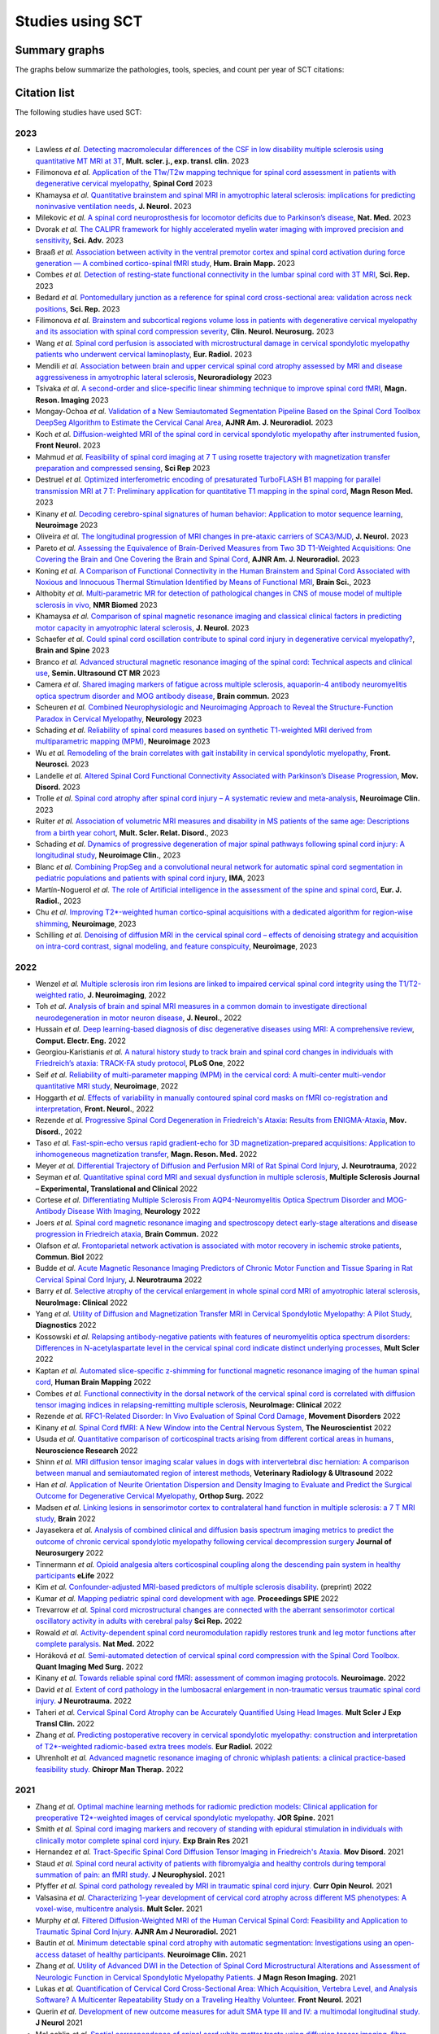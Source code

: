 .. _studies:

Studies using SCT
#################

Summary graphs
==============

The graphs below summarize the pathologies, tools, species, and count per year of SCT citations:

.. raw:: html

       <iframe width="600" height="371" seamless frameborder="0" scrolling="no" src="https://docs.google.com/spreadsheets/d/e/2PACX-1vSwyEvoiTOMflrJveD277xWYSb_1QSwkpxWsZoMSucgHBS7BHcgfvzGG21--1bLRFO_DIV4EhL9lBl2/pubchart?oid=1220039972&amp;format=interactive"></iframe>

       <iframe width="600" height="371" seamless frameborder="0" scrolling="no" src="https://docs.google.com/spreadsheets/d/e/2PACX-1vSwyEvoiTOMflrJveD277xWYSb_1QSwkpxWsZoMSucgHBS7BHcgfvzGG21--1bLRFO_DIV4EhL9lBl2/pubchart?oid=1409188329&amp;format=interactive"></iframe>

       <iframe width="600" height="371" seamless frameborder="0" scrolling="no" src="https://docs.google.com/spreadsheets/d/e/2PACX-1vSwyEvoiTOMflrJveD277xWYSb_1QSwkpxWsZoMSucgHBS7BHcgfvzGG21--1bLRFO_DIV4EhL9lBl2/pubchart?oid=819409616&amp;format=interactive"></iframe>

       <iframe width="600" height="371" seamless frameborder="0" scrolling="no" src="https://docs.google.com/spreadsheets/d/e/2PACX-1vSwyEvoiTOMflrJveD277xWYSb_1QSwkpxWsZoMSucgHBS7BHcgfvzGG21--1bLRFO_DIV4EhL9lBl2/pubchart?oid=1302662251&amp;format=interactive"></iframe>

Citation list
=============

The following studies have used SCT:

2023
----
-  Lawless *et al.* `Detecting macromolecular differences of the CSF in low disability multiple sclerosis using quantitative MT MRI at 3T <https://doi.org/10.1177/20552173231211396>`_, **Mult. scler. j., exp. transl. clin.** 2023
-  Filimonova *et al.* `Application of the T1w/T2w mapping technique for spinal cord assessment in patients with degenerative cervical myelopathy <https://doi.org/10.1038/s41393-023-00941-y>`_, **Spinal Cord** 2023
-  Khamaysa *et al.* `Quantitative brainstem and spinal MRI in amyotrophic lateral sclerosis: implications for predicting noninvasive ventilation needs <https://doi.org/10.1007/s00415-023-12045-x>`_, **J. Neurol.** 2023
-  Milekovic *et al.* `A spinal cord neuroprosthesis for locomotor deficits due to Parkinson’s disease <https://doi.org/10.1038/s41591-023-02584-1>`_, **Nat. Med.** 2023
-  Dvorak *et al.* `The CALIPR framework for highly accelerated myelin water imaging with improved precision and sensitivity <https://doi.org/10.1126/sciadv.adh9853>`_, **Sci. Adv.** 2023
-  Braaß *et al.* `Association between activity in the ventral premotor cortex and spinal cord activation during force generation — A combined cortico-spinal fMRI study <https://doi.org/10.1002/hbm.26523>`_, **Hum. Brain Mapp.** 2023
-  Combes *et al.* `Detection of resting-state functional connectivity in the lumbar spinal cord with 3T MRI <https://doi.org/10.1038/s41598-023-45302-0>`_, **Sci. Rep.** 2023
-  Bedard *et al.* `Pontomedullary junction as a reference for spinal cord cross-sectional area: validation across neck positions <https://doi.org/10.1038/s41598-023-40731-3>`_, **Sci. Rep.** 2023
-  Filimonova *et al.* `Brainstem and subcortical regions volume loss in patients with degenerative cervical myelopathy and its association with spinal cord compression severity <https://doi.org/10.1016/j.clineuro.2023.107943>`_, **Clin. Neurol. Neurosurg.** 2023
-  Wang *et al.* `Spinal cord perfusion is associated with microstructural damage in cervical spondylotic myelopathy patients who underwent cervical laminoplasty <https://doi.org/10.1007/s00330-023-10011-9>`_, **Eur. Radiol.** 2023
-  Mendili *et al.* `Association between brain and upper cervical spinal cord atrophy assessed by MRI and disease aggressiveness in amyotrophic lateral sclerosis <https://doi.org/10.1007/s00234-023-03191-0>`_, **Neuroradiology** 2023	
-  Tsivaka *et al.* `A second-order and slice-specific linear shimming technique to improve spinal cord fMRI <https://doi.org/10.1016/j.mri.2023.06.012>`_, **Magn. Reson. Imaging** 2023
-  Mongay-Ochoa *et al.* `Validation of a New Semiautomated Segmentation Pipeline Based on the Spinal Cord Toolbox DeepSeg Algorithm to Estimate the Cervical Canal Area <https://doi.org/10.3174/ajnr.A7899>`_, **AJNR Am. J. Neuroradiol.** 2023
-  Koch *et al.* `Diffusion-weighted MRI of the spinal cord in cervical spondylotic myelopathy after instrumented fusion <https://doi.org/10.3389%2Ffneur.2023.1172833>`_, **Front Neurol.** 2023
-  Mahmud *et al.* `Feasibility of spinal cord imaging at 7 T using rosette trajectory with magnetization transfer preparation and compressed sensing <https://doi.org/10.1038/s41598-023-35853-7>`_, **Sci Rep** 2023
-  Destruel *et al.* `Optimized interferometric encoding of presaturated TurboFLASH B1 mapping for parallel transmission MRI at 7 T: Preliminary application for quantitative T1 mapping in the spinal cord <https://doi.org/10.1002/mrm.29708>`_, **Magn Reson Med.** 2023
-  Kinany *et al.* `Decoding cerebro-spinal signatures of human behavior: Application to motor sequence learning <https://doi.org/10.1016/j.neuroimage.2023.120174>`_, **Neuroimage** 2023
-  Oliveira *et al.* `The longitudinal progression of MRI changes in pre-ataxic carriers of SCA3/MJD <https://doi.org/10.1007/s00415-023-11763-6>`_, **J. Neurol.** 2023
-  Pareto *et al.* `Assessing the Equivalence of Brain-Derived Measures from Two 3D T1-Weighted Acquisitions: One Covering the Brain and One Covering the Brain and Spinal Cord <https://doi.org/10.3174/ajnr.a7843>`_, **AJNR Am. J. Neuroradiol.** 2023
-  Koning *et al.* `A Comparison of Functional Connectivity in the Human Brainstem and Spinal Cord Associated with Noxious and Innocuous Thermal Stimulation Identified by Means of Functional MRI <https://doi.org/10.3390/brainsci13050777>`_, **Brain Sci.**, 2023
-  Althobity *et al.* `Multi-parametric MR for detection of pathological changes in CNS of mouse model of multiple sclerosis in vivo <https://doi.org/10.1002/nbm.4964>`_, **NMR Biomed** 2023
-  Khamaysa *et al.* `Comparison of spinal magnetic resonance imaging and classical clinical factors in predicting motor capacity in amyotrophic lateral sclerosis <https://doi.org/10.1007/s00415-023-11727-w>`_, **J. Neurol.** 2023
-  Schaefer *et al.* `Could spinal cord oscillation contribute to spinal cord injury in degenerative cervical myelopathy? <https://doi.org/10.1016/j.bas.2023.101743>`_, **Brain and Spine** 2023
-  Branco *et al.* `Advanced structural magnetic resonance imaging of the spinal cord: Technical aspects and clinical use <https://doi.org/10.1053/j.sult.2023.03.016>`_, **Semin. Ultrasound CT MR** 2023
-  Camera *et al.* `Shared imaging markers of fatigue across multiple sclerosis, aquaporin-4 antibody neuromyelitis optica spectrum disorder and MOG antibody disease <https://doi.org/10.1093/braincomms/fcad107>`_, **Brain commun.** 2023
-  Scheuren *et al.* `Combined Neurophysiologic and Neuroimaging Approach to Reveal the Structure-Function Paradox in Cervical Myelopathy <https://doi.org/10.1212/WNL.0000000000012643>`_, **Neurology** 2023
-  Schading *et al.* `Reliability of spinal cord measures based on synthetic T1-weighted MRI derived from multiparametric mapping (MPM) <https://doi.org/10.1016/j.neuroimage.2023.120046>`_, **Neuroimage** 2023
-  Wu *et al.* `Remodeling of the brain correlates with gait instability in cervical spondylotic myelopathy <https://doi.org/10.3389/fnins.2023.1087945>`_, **Front. Neurosci.** 2023  
-  Landelle *et al.* `Altered Spinal Cord Functional Connectivity Associated with Parkinson’s Disease Progression <https://doi.org/10.1002/mds.29354>`_, **Mov. Disord.** 2023
-  Trolle *et al.* `Spinal cord atrophy after spinal cord injury – A systematic review and meta-analysis <https://doi.org/10.1016/j.nicl.2023.103372>`_, **Neuroimage Clin.** 2023
-  Ruiter *et al.* `Association of volumetric MRI measures and disability in MS patients of the same age: Descriptions from a birth year cohort <https://doi.org/10.1016/j.msard.2023.104568>`_, **Mult. Scler. Relat. Disord.**, 2023
-  Schading *et al.* `Dynamics of progressive degeneration of major spinal pathways following spinal cord injury: A longitudinal study <https://doi.org/10.1016/j.nicl.2023.103339>`_, **Neuroimage Clin.**, 2023
-  Blanc *et al.* `Combining PropSeg and a convolutional neural network for automatic spinal cord segmentation in pediatric populations and patients with spinal cord injury <https://doi.org/10.1002/ima.22859>`_, **IMA**, 2023
-  Martín-Noguerol *et al.* `The role of Artificial intelligence in the assessment of the spine and spinal cord <https://doi.org/10.1016/j.ejrad.2023.110726>`_, **Eur. J. Radiol.**, 2023
-  Chu *et al.* `Improving T2*-weighted human cortico-spinal acquisitions with a dedicated algorithm for region-wise shimming <https://doi.org/10.1016/j.neuroimage.2023.119868>`_, **Neuroimage**, 2023
-  Schilling *et al.* `Denoising of diffusion MRI in the cervical spinal cord – effects of denoising strategy and acquisition on intra-cord contrast, signal modeling, and feature conspicuity <https://doi.org/10.1016/j.neuroimage.2022.119826>`_, **Neuroimage**, 2023

2022
----
 
-  Wenzel *et al.* `Multiple sclerosis iron rim lesions are linked to impaired cervical spinal cord integrity using the T1/T2-weighted ratio <https://doi.org/10.1111/jon.13076>`_, **J. Neuroimaging**, 2022
-  Toh *et al.* `Analysis of brain and spinal MRI measures in a common domain to investigate directional neurodegeneration in motor neuron disease <https://doi.org/10.1007/s00415-022-11520-1>`_, **J. Neurol.**, 2022
-  Hussain *et al.* `Deep learning-based diagnosis of disc degenerative diseases using MRI: A comprehensive review <https://doi.org/10.1016/j.compeleceng.2022.108524>`_, **Comput. Electr. Eng.** 2022
-  Georgiou-Karistianis *et al.* `A natural history study to track brain and spinal cord changes in individuals with Friedreich’s ataxia: TRACK-FA study protocol <https://doi.org/10.1371/journal.pone.0269649>`_, **PLoS One**, 2022
-  Seif *et al.* `Reliability of multi-parameter mapping (MPM) in the cervical cord: A multi-center multi-vendor quantitative MRI study <https://doi.org/10.1016/j.neuroimage.2022.119751>`_, **Neuroimage**, 2022
-  Hoggarth *et al.* `Effects of variability in manually contoured spinal cord masks on fMRI co-registration and interpretation <https://doi.org/10.3389/fneur.2022.907581>`_, **Front. Neurol.**, 2022
-  Rezende *et al.* `Progressive Spinal Cord Degeneration in Friedreich's Ataxia: Results from ENIGMA-Ataxia <https://doi.org/10.1002/mds.29261>`_, **Mov. Disord.**, 2022
-  Taso *et al.* `Fast-spin-echo versus rapid gradient-echo for 3D magnetization-prepared acquisitions: Application to inhomogeneous magnetization transfer <https://doi.org/10.1002/mrm.29461>`_, **Magn. Reson. Med.** 2022
-  Meyer *et al.* `Differential Trajectory of Diffusion and Perfusion MRI of Rat Spinal Cord Injury <https://doi.org/10.1089/neu.2022.0283>`_, **J. Neurotrauma**, 2022
-  Seyman *et al.* `Quantitative spinal cord MRI and sexual dysfunction in multiple sclerosis <https://doi.org/10.1177/20552173221132170>`_, **Multiple Sclerosis Journal – Experimental, Translational and Clinical** 2022
-  Cortese *et al.* `Differentiating Multiple Sclerosis From AQP4-Neuromyelitis Optica Spectrum Disorder and MOG-Antibody Disease With Imaging <https://doi.org/10.1212/WNL.0000000000201465>`_, **Neurology** 2022
-  Joers *et al.* `Spinal cord magnetic resonance imaging and spectroscopy detect early-stage alterations and disease progression in Friedreich ataxia  <https://doi.org/10.1093/braincomms/fcac246>`_, **Brain Commun.** 2022
-  Olafson *et al.* `Frontoparietal network activation is associated with motor recovery in ischemic stroke patients <https://doi.org/10.1038/s42003-022-03950-4>`_, **Commun. Biol** 2022
-  Budde *et al.* `Acute Magnetic Resonance Imaging Predictors of Chronic Motor Function and Tissue Sparing in Rat Cervical Spinal Cord Injury <https://doi.org/10.1089/neu.2022.0034>`_, **J. Neurotrauma** 2022
-  Barry *et al.* `Selective atrophy of the cervical enlargement in whole spinal cord MRI of amyotrophic lateral sclerosis <https://doi.org/10.1016/j.nicl.2022.103199>`_, **NeuroImage: Clinical** 2022
-  Yang *et al.* `Utility of Diffusion and Magnetization Transfer MRI in Cervical Spondylotic Myelopathy: A Pilot Study <https://doi.org/10.3390/diagnostics12092090>`_, **Diagnostics** 2022
-  Kossowski *et al.* `Relapsing antibody-negative patients with features of neuromyelitis optica spectrum disorders: Differences in N-acetylaspartate level in the cervical spinal cord indicate distinct underlying processes <https://journals.sagepub.com/doi/10.1177/13524585221115304>`_, **Mult Scler** 2022
-  Kaptan *et al.* `Automated slice-specific z-shimming for functional magnetic resonance imaging of the human spinal cord <https://doi.org/10.1002/hbm.26018>`_, **Human Brain Mapping** 2022
-  Combes *et al.* `Functional connectivity in the dorsal network of the cervical spinal cord is correlated with diffusion tensor imaging indices in relapsing-remitting multiple sclerosis <https://doi.org/10.1016/j.nicl.2022.103127>`_, **NeuroImage: Clinical** 2022
-  Rezende *et al.* `RFC1-Related Disorder: In Vivo Evaluation of Spinal Cord Damage <https://doi.org/10.1002/mds.29169>`_, **Movement Disorders** 2022
-  Kinany *et al.* `Spinal Cord fMRI: A New Window into the Central Nervous System <https://journals.sagepub.com/doi/full/10.1177/10738584221101827>`_, **The Neuroscientist** 2022
-  Usuda *et al.* `Quantitative comparison of corticospinal tracts arising from different cortical areas in humans <https://www.sciencedirect.com/science/article/pii/S0168010222001894>`_, **Neuroscience Research** 2022
-  Shinn *et al.* `MRI diffusion tensor imaging scalar values in dogs with intervertebral disc herniation: A comparison between manual and semiautomated region of interest methods <https://onlinelibrary.wiley.com/doi/full/10.1111/vru.13126>`_, **Veterinary Radiology & Ultrasound** 2022
-  Han *et al.* `Application of Neurite Orientation Dispersion and Density Imaging to Evaluate and Predict the Surgical Outcome for Degenerative Cervical Myelopathy <https://onlinelibrary.wiley.com/doi/full/10.1111/os.13326>`_, **Orthop Surg.** 2022
-  Madsen *et al.* `Linking lesions in sensorimotor cortex to contralateral hand function in multiple sclerosis: a 7 T MRI study <https://pubmed.ncbi.nlm.nih.gov/35653498/>`_, **Brain** 2022
-  Jayasekera *et al.* `Analysis of combined clinical and diffusion basis spectrum imaging metrics to predict the outcome of chronic cervical spondylotic myelopathy following cervical decompression surgery <https://thejns.org/spine/view/journals/j-neurosurg-spine/aop/article-10.3171-2022.3.SPINE2294/article-10.3171-2022.3.SPINE2294.xml>`_ **Journal of Neurosurgery** 2022
-  Tinnermann *et al.* `Opioid analgesia alters corticospinal coupling along the descending pain system in healthy participants <https://elifesciences.org/articles/74293>`_ **eLife** 2022
-  Kim *et al.* `Confounder-adjusted MRI-based predictors of multiple sclerosis disability <https://www.medrxiv.org/content/10.1101/2022.04.18.22273974v1>`_. (preprint) 2022
-  Kumar *et al.* `Mapping pediatric spinal cord development with age <https://www.spiedigitallibrary.org/conference-proceedings-of-spie/12032/1203213/Mapping-pediatric-spinal-cord-development-with-age/10.1117/12.2612210.short?SSO=1>`_. **Proceedings SPIE** 2022
-  Trevarrow *et al.* `Spinal cord microstructural changes are connected with the aberrant sensorimotor cortical oscillatory activity in adults with cerebral palsy <https://pubmed.ncbi.nlm.nih.gov/35314729/>`_ **Sci Rep.** 2022
-  Rowald *et al.* `Activity-dependent spinal cord neuromodulation rapidly restores trunk and leg motor functions after complete paralysis. <https://pubmed.ncbi.nlm.nih.gov/35132264/>`_ **Nat Med.** 2022
-  Horáková *et al.* `Semi-automated detection of cervical spinal cord compression with the Spinal Cord Toolbox. <https://qims.amegroups.com/article/view/88416/html>`_ **Quant Imaging Med Surg.** 2022
-  Kinany *et al.* `Towards reliable spinal cord fMRI: assessment of common imaging protocols. <https://pubmed.ncbi.nlm.nih.gov/35124227/>`_ **Neuroimage.** 2022
-  David *et al.* `Extent of cord pathology in the lumbosacral enlargement in non-traumatic versus traumatic spinal cord injury. <https://pubmed.ncbi.nlm.nih.gov/35018824/>`_ **J Neurotrauma.** 2022
-  Taheri *et al.* `Cervical Spinal Cord Atrophy can be Accurately Quantified Using Head Images. <https://pubmed.ncbi.nlm.nih.gov/35024164/>`_ **Mult Scler J Exp Transl Clin.** 2022
-  Zhang *et al.* `Predicting postoperative recovery in cervical spondylotic myelopathy: construction and interpretation of T2*-weighted radiomic-based extra trees models. <https://pubmed.ncbi.nlm.nih.gov/35024949/>`_ **Eur Radiol.** 2022
-  Uhrenholt *et al.* `Advanced magnetic resonance imaging of chronic whiplash patients: a clinical practice-based feasibility study. <https://pubmed.ncbi.nlm.nih.gov/34996490/>`_ **Chiropr Man Therap.** 2022

2021
----

-  Zhang *et al.* `Optimal machine learning methods for radiomic prediction models: Clinical application for preoperative T2*-weighted images of cervical spondylotic myelopathy. <https://pubmed.ncbi.nlm.nih.gov/35005444/>`_ **JOR Spine.** 2021
-  Smith *et al.* `Spinal cord imaging markers and recovery of standing with epidural stimulation in individuals with clinically motor complete spinal cord injury <https://doi.org/10.1007/s00221-021-06272-9>`_. **Exp Brain Res** 2021
-  Hernandez *et al.* `Tract-Specific Spinal Cord Diffusion Tensor Imaging in Friedreich's Ataxia. <https://pubmed.ncbi.nlm.nih.gov/34713932/>`_ **Mov Disord.** 2021
-  Staud *et al.* `Spinal cord neural activity of patients with fibromyalgia and healthy controls during temporal summation of pain: an fMRI study. <https://pubmed.ncbi.nlm.nih.gov/34406893/>`_ **J Neurophysiol.** 2021
-  Pfyffer *et al.* `Spinal cord pathology revealed by MRI in traumatic spinal cord injury. <https://pubmed.ncbi.nlm.nih.gov/34619692/>`_ **Curr Opin Neurol.** 2021
-  Valsasina *et al.* `Characterizing 1-year development of cervical cord atrophy across different MS phenotypes: A voxel-wise, multicentre analysis. <https://pubmed.ncbi.nlm.nih.gov/34605323/>`_ **Mult Scler.** 2021
-  Murphy *et al.* `Filtered Diffusion-Weighted MRI of the Human Cervical Spinal Cord: Feasibility and Application to Traumatic Spinal Cord Injury. <http://www.ajnr.org/content/early/2021/10/07/ajnr.A7295>`_ **AJNR Am J Neuroradiol.** 2021
-  Bautin *et al.* `Minimum detectable spinal cord atrophy with automatic segmentation: Investigations using an open-access dataset of healthy participants. <https://www.sciencedirect.com/science/article/pii/S221315822100293X>`_ **Neuroimage Clin.** 2021
-  Zhang *et al.* `Utility of Advanced DWI in the Detection of Spinal Cord Microstructural Alterations and Assessment of Neurologic Function in Cervical Spondylotic Myelopathy Patients. <https://pubmed.ncbi.nlm.nih.gov/34425037/>`_ **J Magn Reson Imaging.** 2021
-  Lukas *et al.* `Quantification of Cervical Cord Cross-Sectional Area: Which Acquisition, Vertebra Level, and Analysis Software? A Multicenter Repeatability Study on a Traveling Healthy Volunteer. <https://pubmed.ncbi.nlm.nih.gov/34421797/>`_ **Front Neurol.** 2021
-  Querin *et al.* `Development of new outcome measures for adult SMA type III and IV: a multimodal longitudinal study. <https://pubmed.ncbi.nlm.nih.gov/33388927/>`_ **J Neurol** 2021
-  McLachlin *et al.* `Spatial correspondence of spinal cord white matter tracts using diffusion tensor imaging, fibre tractography, and atlas-based segmentation. <https://link.springer.com/article/10.1007/s00234-021-02635-9>`_ **Neuroradiology** 2021
-  Dvorak *et al.* `Comparison of multi echo T2 relaxation and steady state approaches for myelin imaging in the central nervous system. <https://www.nature.com/articles/s41598-020-80585-7>`_ **Scientific reports** 2021
-  Adanyeguh *et al.* `Multiparametric in vivo analyses of the brain and spine identify structural and metabolic biomarkers in men with adrenomyeloneuropathy. <https://www.sciencedirect.com/science/article/pii/S2213158221000103>`_ **NeuroImage: Clinical** 2021
-  Meyer *et al.* `Optimized cervical spinal cord perfusion MRI after traumatic injury in the rat. <https://journals.sagepub.com/doi/10.1177/0271678X20982396>`_ **J. of Cerebral Blood Flow & Metabolism** 2021
-  Solanes *et al.* `3D patient-specific spinal cord computational model for SCS management: potential clinical applications. <https://pubmed.ncbi.nlm.nih.gov/33556926/>`_ **Journal of Neural Engineering** 2021
-  Johnson *et al.* `Changes in White Matter of the Cervical Spinal Cord after a Single Season of Collegiate Football. <https://www.liebertpub.com/doi/10.1089/neur.2020.0035>`_ **Neurotrauma Reports** 2021
-  Ost *et al.* `Spinal Cord Morphology in Degenerative Cervical Myelopathy Patients; Assessing Key Morphological Characteristics Using Machine Vision Tools. <https://www.mdpi.com/2077-0383/10/4/892>`_ **Journal of Clinical Medicine** 2021
-  Lee *et al.* `Diffusion‐prepared fast spin echo for artifact‐free spinal cord imaging. <https://onlinelibrary.wiley.com/doi/epdf/10.1002/mrm.28751>`_ **Magnetic Resonance in Medicine** 2021
-  Tinnermann *et al.* `Observation of others’ painful heat stimulation involves responses in the spinal cord. <https://pubmed.ncbi.nlm.nih.gov/33789899/>`_ **Science Advances** 2021
-  Zhang *et al.* `Automatic spinal cord segmentation from axial-view MRI slices using CNN with grayscale regularized active contour propagation. <https://pubmed.ncbi.nlm.nih.gov/33780869/>`_ **Computers in Biology and Medicine** 2021
-  Savini *et al.* `Pilot Study on Quantitative Cervical Cord and Muscular MRI in Spinal Muscular Atrophy: Promising Biomarkers of Disease Evolution and Treatment? <https://www.ncbi.nlm.nih.gov/pmc/articles/PMC8039452/>`_ **Front Neurol** 2021
-  Vallotton *et al.* `Tracking white and grey matter degeneration along the spinal cord axis in degenerative cervical myelopathy. <https://pubmed.ncbi.nlm.nih.gov/34238034/>`_ **J Neurotrauma** 2021
-  Shahrampour *et al.* `Atlas-Based Quantification of DTI Measures in a Typically Developing Pediatric Spinal Cord. <https://pubmed.ncbi.nlm.nih.gov/34326104/>`_ **American Journal of Neuroradiology.** 2021
-  Adibi *et al.* `Quantitative Magnetic Resonance Imaging Analysis of Early Markers of Upper Cervical Cord Atrophy in Multiple Sclerosis and Neuromyelitis Optica Spectrum Disorder. <https://pubmed.ncbi.nlm.nih.gov/34306756/>`_ **Mult Scler Int.** 2021
-  Martucci *et al.* `Spinal Cord Resting State Activity in Individuals With Fibromyalgia Who Take Opioids. <https://www.frontiersin.org/articles/10.3389/fneur.2021.694271/full>`_ **Front. Neurol.** 2021
-  David *et al.* `Longitudinal changes of spinal cord grey and white matter following spinal cord injury. <https://jnnp.bmj.com/content/early/2021/08/11/jnnp-2021-326337.info>`_ **Journal of Neurology, Neurosurgery & Psychiatry.** 2021
-  Alsenan *et al.* `A Deep Learning Model based on MobileNetV3 and UNet for Spinal Cord Gray Matter Segmentation. <https://ieeexplore.ieee.org/document/9522652>`_ **44th International Conference on Telecommunications and Signal Processing (TSP).** 2021
-  Horak *et al.* `In vivo molecular signatures of cervical spinal cord pathology in degenerative compression. <https://pubmed.ncbi.nlm.nih.gov/34428934/>`_ **J Neurotrauma.** 2021
-  Valošek *et al.* `Diffusion MRI reveals tract-specific microstructural correlates of electrophysiological impairments in non-myelopathic and myelopathic spinal cord compression. <https://doi.org/10.1111/ene.15027>`_ **Eur J Neurol.** 2021

2020
----

-  Kerbrat *et al.* `Multiple sclerosis lesions in motor tracts from the brain to the cervical cord: spatial distribution and correlation with disability. <https://pubmed.ncbi.nlm.nih.gov/32572488/>`__ **Brain** 2020
-  Sabaghian *et al.* `Fully Automatic 3D Segmentation of the Thoracolumbar Spinal Cord and the Vertebral Canal From T2-weighted MRI Using K-means Clustering Algorithm. <https://pubmed.ncbi.nlm.nih.gov/32132652/>`__ **Spinal Cord** 2020
-  Bonacci *et al.* `Clinical Relevance of Multiparametric MRI Assessment of Cervical Cord Damage in Multiple Sclerosis. <https://pubmed.ncbi.nlm.nih.gov/32573387/>`__ **Radiology** 2020
-  Hori. Sodium in the `Relapsing - Remitting Multiple Sclerosis Spinal Cord: Increased Concentrations and Associations With Microstructural Tissue Anisotropy. <https://onlinelibrary.wiley.com/doi/abs/10.1002/jmri.27253>`__ **JMRI** 2020
-  Lersy *et al.* `Identification and measurement of cervical spinal cord atrophy in neuromyelitis optica spectrum disorders (NMOSD) and correlation with clinical characteristics and cervical spinal cord MRI data. <https://www.sciencedirect.com/science/article/pii/S0035378720306159>`__ **Revue Neurologique** 2020
-  Dahlberg *et al.* `Heritability of cervical spinal cord structure. <https://www.ncbi.nlm.nih.gov/pmc/articles/PMC7061306/>`__ **Neurol Genet** 2020
-  Shinn *et al.* `Magnetization transfer and diffusion tensor imaging in dogs with intervertebral disk herniation. <https://pubmed.ncbi.nlm.nih.gov/33006411/>`__ **Journal of Veterinary Internal Medicine** 2020
-  Azzarito *et al.* `Simultaneous voxel‐wise analysis of brain and spinal cord morphometry and microstructure within the SPM framework. <https://pubmed.ncbi.nlm.nih.gov/32991031/>`__ **Human Brain Mapping** 2020
-  Paliwal *et al.* `Magnetization Transfer Ratio and Morphometrics Of the Spinal Cord Associates withSurgical Recovery in Patients with Degenerative Cervical Myelopathy. <https://pubmed.ncbi.nlm.nih.gov/33010502/>`__ **World Neurosurgery** 2020
-  Tinnermann *et al.* `Cortico-spinal imaging to study pain. <https://www.sciencedirect.com/science/article/pii/S1053811920309241?via%3Dihub>`__ **NeuroImage** 2020
-  Rejc *et al.* `Spinal Cord Imaging Markers and Recovery of Volitional Leg Movement With Spinal Cord Epidural Stimulation in Individuals With Clinically Motor Complete Spinal Cord Injury. <https://www.frontiersin.org/articles/10.3389/fnsys.2020.559313/full>`_ **Front. Syst. Neurosci.** 2020
-  Labounek *et al.* `HARDI-ZOOMit protocol improves specificity to microstructural changes in presymptomatic myelopathy. <https://www.nature.com/articles/s41598-020-70297-3>`__ **Scientific Reports** 2020
-  Henmar *et al.* `What are the gray and white matter volumes of the human spinal cord? <https://pubmed.ncbi.nlm.nih.gov/33085549/>`__ **J Neurophysiol** 2020
-  Mummaneni *et al.* `Injury Volume Extracted from MRI Predicts Neurologic Outcome in Acute Spinal Cord Injury: A Prospective TRACK-SCI Pilot Study. <https://www.sciencedirect.com/science/article/abs/pii/S0967586820316192>`__ **J Clin Neurosci** 2020
-  Mossa-Basha et al. `Segmented quantitative diffusion tensor imaging evaluation of acute traumatic cervical spinal cord injury. <https://pubmed.ncbi.nlm.nih.gov/33180553/>`__ **Br J Radiol** 2020
-  Mariano *et al.* `Quantitative spinal cord MRI in MOG-antibody disease, neuromyelitis optica and multiple sclerosis. <https://pubmed.ncbi.nlm.nih.gov/33206944/>`__ **Brain** 2020
-  Fratini *et al.* `Multiscale Imaging Approach for Studying the Central Nervous System: Methodology and Perspective. <https://www.ncbi.nlm.nih.gov/pmc/articles/PMC7019007/>`__ **Front Neurosci** 2020
-  Hoggarth *et al.* `Macromolecular changes in spinal cord white matter characterize whiplash outcome at 1-year post motor vehicle collision. <https://www.nature.com/articles/s41598-020-79190-5>`__ **Scientific Reports** 2020
-  Stroman *et al.* `A comparison of the effectiveness of functional MRI analysis methods for pain research: The new normal. <https://journals.plos.org/plosone/article?id=10.1371/journal.pone.0243723>`__ **PLoS One** 2020
-  Johnson *et al.* `In vivo detection of microstructural spinal cord lesions in dogs with degenerative myelopathy using diffusion tensor imaging. <https://onlinelibrary.wiley.com/doi/10.1111/jvim.16014>`_ **J Vet Intern Med** 2020
-  Kinany *et al.* `Dynamic Functional Connectivity of Resting-State Spinal Cord fMRI Reveals Fine-Grained Intrinsic Architecture. <https://pubmed.ncbi.nlm.nih.gov/32910894/>`_ **Neuron** 2020
-  Weber *et al.* `Assessing the spatial distribution of cervical spinal cord activity during tactile stimulation of the upper extremity in humans with functional magnetic resonance imaging. <https://www.sciencedirect.com/science/article/pii/S1053811920303918>`_ **Neuroimage 2020**
-  Azzarito *et al.* `Tracking the neurodegenerative gradient after spinal cord injury. <https://pubmed.ncbi.nlm.nih.gov/32145681/>`_ **NeuroImage Clinical** 2020
-  Lorenzi *et al.* `Unsuspected Involvement of Spinal Cord in Alzheimer Disease. <https://www.frontiersin.org/articles/10.3389/fncel.2020.00006/full>`__ **Front Cell Neurosci** 2020

2019
----

-  Eden *et al.* `Spatial distribution of multiple sclerosis lesions in the cervical spinal cord. <https://www.ncbi.nlm.nih.gov/pubmed/30715195>`__ **Brain** 2019
-  Moccia *et al.* `Advances in spinal cord imaging in multiple sclerosis. <https://journals.sagepub.com/doi/pdf/10.1177/1756286419840593>`__ **Ther Adv Neurol Disord** 2019
-  Kitany *et al.* `Functional imaging of rostrocaudal spinal activity during upper limb motor tasks. <https://www.sciencedirect.com/science/article/pii/S1053811919304288>`__ **Neuroimage** 2019
-  Papinutto *et al.* `Evaluation of Intra- and Interscanner Reliability of MRI Protocols for Spinal Cord Gray Matter and Total Cross-Sectional Area Measurements. <https://onlinelibrary.wiley.com/doi/epdf/10.1002/jmri.26269>`__ **J Magn Reson Imaging** 2019
-  Weeda *et al.* `Validation of mean upper cervical cord area (MUCCA) measurement techniques in multiple sclerosis (MS): High reproducibility and robustness to lesions, but large software and scanner effects. <https://www.sciencedirect.com/science/article/pii/S2213158219303122>`__ **NeuroImage Clin** 2019
-  Moccia *et al.* `Longitudinal spinal cord atrophy in multiple sclerosis using the generalised boundary shift integral. <https://onlinelibrary.wiley.com/doi/abs/10.1002/ana.25571>`__ **Ann Neurol** 2019
-  Rasoanandrianina *et al.* `Regional T1 mapping of the whole cervical spinal cord using an optimized MP2RAGE sequence. <https://onlinelibrary.wiley.com/doi/full/10.1002/nbm.4142>`__ **NMR Biomed** 2019
-  Hopkins *et al.* `Machine Learning for the Prediction of Cervical Spondylotic Myelopathy: A Post Hoc Pilot Study of 28 Participants. <https://www.sciencedirect.com/science/article/pii/S1878875019308459>`__ **World Neurosurg** 2019
-  Karbasforoushan *et al.* `Brainstem and spinal cord MRI identifies altered sensorimotor pathways post-stroke. <https://www.ncbi.nlm.nih.gov/pmc/articles/PMC6684621/>`__ **Nat Commun** 2019
-  Seif *et al.* `Guidelines for the conduct of clinical trials in spinal cord injury: Neuroimaging biomarkers. <https://www.ncbi.nlm.nih.gov/pubmed/31267015>`__ **Spinal Cord** 2019
-  Lorenzi *et al.* `Unsuspected Involvement of Spinal Cord in Alzheimer Disease. <https://www.frontiersin.org/articles/10.3389/fncel.2020.00006/full>`__ **Front Cell Neurosci** 2019

2018
----

-  Kafali *et al.* `Phase-correcting non-local means filtering for diffusion-weighted imaging of the spinal cord. <http://onlinelibrary.wiley.com/doi/10.1002/mrm.27105/full>`__ **Magn Reson Med** 2018
-  Albrecht *et al.* `Neuroinflammation of the spinal cord and nerve roots in chronic radicular pain patients. <https://www.ncbi.nlm.nih.gov/pubmed/29419657>`__ **Pain.** 2018
-  Hori *et al.* `Application of Quantitative Microstructural MR Imaging with Atlas-based Analysis for the Spinal Cord in Cervical Spondylotic Myelopathy. <https://www.nature.com/articles/s41598-018-23527-8>`__ **Sci Rep** 2018
-  Huber *et al.* `Dorsal and ventral horn atrophy is associated with clinical outcome after spinal cord injury. <https://www.ncbi.nlm.nih.gov/pubmed/29592888>`__ **Neurology** 2018
-  Dostal *et al.* `Analysis of diffusion tensor measurements of the human cervical spinal cord based on semiautomatic segmentation of the white and gray matter. <https://www.ncbi.nlm.nih.gov/pubmed/29707834>`__ **J Magn Reson Imaging** 2018
-  Calabrese *et al.* `Postmortem diffusion MRI of the entire human spinal cord at microscopic resolution. <https://www.ncbi.nlm.nih.gov/pubmed/29876281>`__ **Neuroimage Clin** 2018
-  Paquin *et al.* `Spinal Cord Gray Matter Atrophy in Amyotrophic Lateral Sclerosis. <http://www.ajnr.org/content/39/1/184>`__ **AJNR** 2018
-  Combès *et al.* `Focal and diffuse cervical spinal cord damage in patients with early relapsing-remitting MS: A multicentre magnetisation transfer ratio study. <https://www.ncbi.nlm.nih.gov/m/pubmed/29909771/>`__ **Multiple Sclerosis Journal** 2018
-  Martin *et al.* `Monitoring for myelopathic progression with multiparametric quantitative MRI. <https://www.ncbi.nlm.nih.gov/pubmed/29664964>`__ **PLoS One.** 2018 Apr 17;13(4):e0195733
-  Martin *et al.* `Can microstructural MRI detect subclinical tissue injury in subjects with asymptomatic cervical spinal cord compression? A prospective cohort study. <https://www.ncbi.nlm.nih.gov/pubmed/29654015>`__ **BMJ Open**, 2018
-  Querin *et al.* `The spinal and cerebral profile of adult spinal-muscular atrophy: A multimodal imaging study. <https://www.sciencedirect.com/science/article/pii/S2213158218303668>`__ **NeuroImage Clin**, 2018
-  Shokur *et al.* `Training with brain-machine interfaces, visuo-tactile feedback and assisted locomotion improves sensorimotor, visceral, and psychological signs in chronic paraplegic patients. <https://journals.plos.org/plosone/article?id=10.1371/journal.pone.0206464>`__ **Plos One** 2018
-  Panara *et al.* `Correlations between cervical spinal cord magnetic resonance diffusion tensor and diffusion kurtosis imaging metrics and motor performance in patients with chronic ischemic brain lesions of the corticospinal tract. <https://link.springer.com/article/10.1007/s00234-018-2139-5>`__ **Neuroradiology** 2018

2017
----

-  Battiston *et al.* `Fast and reproducible in vivo T1 mapping of the human cervical spinal cord. <http://onlinelibrary.wiley.com/doi/10.1002/mrm.26852/full>`__ **Magn Reson Med** 2017
-  Panara *et al.* `Spinal cord microstructure integrating phase-sensitive inversion recovery and diffusional kurtosis imaging. <https://link.springer.com/article/10.1007%2Fs00234-017-1864-5>`__ **Neuroradiology** 2017
-  Martin *et al.* `Clinically Feasible Microstructural MRI to Quantify Cervical Spinal Cord Tissue Injury Using DTI, MT, and T2*-Weighted Imaging: Assessment of Normative Data and Reliability. <https://www.ncbi.nlm.nih.gov/pubmed/28428213>`__ **AJNR** 2017
-  Martin *et al.* `A Novel MRI Biomarker of Spinal Cord White Matter Injury: T2*-Weighted White Matter to Gray Matter Signal Intensity Ratio. <https://www.ncbi.nlm.nih.gov/pubmed/28428212>`__ **AJNR** 2017
-  David *et al.* `The efficiency of retrospective artifact correction methods in improving the statistical power of between-group differences in spinal cord DTI. <http://www.sciencedirect.com/science/article/pii/S1053811917305220>`__ **Neuroimage** 2017
-  Battiston *et al.* `An optimized framework for quantitative Magnetization Transfer imaging of the cervical spinal cord in vivo. <http://onlinelibrary.wiley.com/doi/10.1002/mrm.26909/full>`__ **Magnetic Resonance in Medicine** 2017
-  Rasoanandrianina *et al.* `Region-specific impairment of the cervical spinal cord (SC) in amyotrophic lateral sclerosis: A preliminary study using SC templates and quantitative MRI (diffusion tensor imaging/inhomogeneous magnetization transfer). <http://onlinelibrary.wiley.com/doi/10.1002/nbm.3801/full>`__ **NMR Biomed** 2017
-  Weber *et al.* `Thermal Stimulation Alters Cervical Spinal Cord Functional Connectivity in Humans. <http://www.sciencedirect.com/science/article/pii/S0306452217307637>`__  **Neurocience** 2017
-  Grabher *et al.* `Neurodegeneration in the Spinal Ventral Horn Prior to Motor Impairment in Cervical Spondylotic Myelopathy. <http://online.liebertpub.com/doi/abs/10.1089/neu.2017.4980>`__ **Journal of Neurotrauma** 2017
-  Duval *et al.* `Scan–rescan of axcaliber, macromolecular tissue volume, and g-ratio in the spinal cord. <http://onlinelibrary.wiley.com/doi/10.1002/mrm.26945/full>`__ **Magn Reson Med** 2017
-  Smith *et al.* `Lateral corticospinal tract damage correlates with motor output in incomplete spinal cord injury. <http://www.sciencedirect.com/science/article/pii/S0003999317312844>`__ **Archives of Physical Medicine and Rehabilitation** 2017
-  Prados *et al.* `Spinal cord grey matter segmentation challenge. <https://www.sciencedirect.com/science/article/pii/S1053811917302185#f0005>`__  **Neuroimage** 2017
-  Peterson *et al.* `Test-Retest and Interreader Reproducibility of Semiautomated Atlas-Based Analysis of Diffusion Tensor Imaging Data in Acute Cervical Spine Trauma in Adult Patients. <https://www.ncbi.nlm.nih.gov/pubmed/28818826>`__ **AJNR Am J Neuroradiol.** 2017

2016
----

-  Eippert F. *et al.* `Investigating resting-state functional connectivity in the cervical spinal cord at 3T. <https://www.ncbi.nlm.nih.gov/pubmed/28027960>`__ **Neuroimage** 2016
-  Weber K.A. *et al.* `Functional Magnetic Resonance Imaging of the Cervical Spinal Cord During Thermal Stimulation Across Consecutive Runs.  <http://www.ncbi.nlm.nih.gov/pubmed/27616641>`__ **Neuroimage** 2016
-  Weber *et al.* `Lateralization of cervical spinal cord activity during an isometric upper extremity motor task with functional magnetic resonance imaging. <https://www.ncbi.nlm.nih.gov/pubmed/26488256>`__ **Neuroimage** 2016
-  Eippert *et al.* `Denoising spinal cord fMRI data: Approaches to acquisition and analysis. <https://www.ncbi.nlm.nih.gov/pubmed/27693613>`__ **Neuroimage** 2016
-  Samson *et al.* `ZOOM or non-ZOOM? Assessing Spinal Cord Diffusion Tensor Imaging protocols for multi-centre studies. <http://journals.plos.org/plosone/article?id=10.1371/journal.pone.0155557>`__ **PLOS One** 2016
-  Taso *et al.* `Tract-specific and age-related variations of the spinal cord microstructure: a multi-parametric MRI study using diffusion tensor imaging (DTI) and inhomogeneous magnetization transfer (ihMT). <https://www.ncbi.nlm.nih.gov/pubmed/27100385>`__ **NMR Biomed** 2016
-  Massire A. *et al.* `High-resolution multi-parametric quantitative magnetic resonance imaging of the human cervical spinal cord at 7T. <https://www.ncbi.nlm.nih.gov/pubmed/27574985>`__ **Neuroimage** 2016
-  Duval *et al.* `g-Ratio weighted imaging of the human spinal cord in vivo. <https://www.ncbi.nlm.nih.gov/pubmed/27664830>`__ **Neuroimage** 2016
-  Ljungberg *et al.* `Rapid Myelin Water Imaging in Human Cervical Spinal Cord. <https://www.ncbi.nlm.nih.gov/pubmed/28940333>`__ **Magn Reson Med** 2016
-  Castellano *et al.* `Quantitative MRI of the spinal cord and brain in adrenomyeloneuropathy: in vivo assessment of structural changes. <http://brain.oxfordjournals.org/content/139/6/1735>`__ **Brain** 2016
-  Grabher *et al.* `Voxel-based analysis of grey and white matter degeneration in cervical spondylotic myelopathy. <https://www.ncbi.nlm.nih.gov/pubmed/27095134>`__ **Sci Rep** 2016
-  Talbott JF, Narvid J, Chazen JL, Chin CT, Shah V. `An Imaging Based Approach to Spinal Cord Infection. <http://www.journals.elsevier.com/seminars-in-ultrasound-ct-and-mri/recent-articles>`__ **Semin Ultrasound CT MR** 2016
-  McCoy *et al.* `MRI Atlas-Based Measurement of Spinal Cord Injury Predicts Outcome in Acute Flaccid Myelitis. <http://www.ajnr.org/content/early/2016/12/15/ajnr.A5044.abstract>`__ **AJNR** 2016
-  De Leener *et al.* `Segmentation of the human spinal cord. <https://www.ncbi.nlm.nih.gov/pubmed/26724926>`__ **MAGMA** 2016
-  Cohen-Adad *et al.* `Functional Magnetic Resonance Imaging of the Spinal Cord: Current Status and Future Developments. <http://www.sciencedirect.com/science/article/pii/S088721711630049X>`__ **Semin Ultrasound CT MR** 2016
-  Ventura *et al.* `Cervical spinal cord atrophy in NMOSD without a history of myelitis or MRI-visible lesions. <https://www.ncbi.nlm.nih.gov/pubmed/27144215>`__ **Neurol Neuroimmunol Neuroinflamm** 2016
-  Combes *et al.* `Cervical cord myelin water imaging shows degenerative changes over one year in multiple sclerosis but not neuromyelitis optica spectrum disorder. <http://www.sciencedirect.com/science/article/pii/S221315821730150X>`__ **Neuroimage: Clinical.** 2016

2015
----

-  Duval *et al.* `In vivo mapping of human spinal cord microstructure at 300mT/m. <https://www.ncbi.nlm.nih.gov/pubmed/26095093>`__ **Neuroimage** 2015
-  Yiannakas *et al.* `Fully automated segmentation of the cervical cord from T1-weighted MRI using PropSeg: Application to multiple sclerosis. <https://www.ncbi.nlm.nih.gov/pubmed/26793433>`__ **NeuroImage**: Clinical 2015
-  Taso *et al.* `Anteroposterior compression of the spinal cord leading to cervical myelopathy: a finite element analysis. <http://www.tandfonline.com/doi/full/10.1080/10255842.2015.1069625>`__ **Comput Methods Biomech Biomed Engin** 2015

2014
----

-  Kong *et al.* `Intrinsically organized resting state networks in the human spinal cord. <http://www.pnas.org/content/111/50/18067.abstract>`__ **PNAS** 2014



